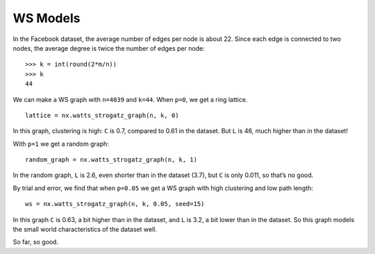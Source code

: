 .. _SFN_3:

WS Models
---------
In the Facebook dataset, the average number of edges per node is about 22. Since each edge is connected to two nodes, the average degree is twice the number of edges per node:
::

    >>> k = int(round(2*m/n))
    >>> k
    44

We can make a WS graph with ``n=4039`` and ``k=44``. When ``p=0``, we get a ring lattice.

::

    lattice = nx.watts_strogatz_graph(n, k, 0)

In this graph, clustering is high: ``C`` is 0.7, compared to 0.61 in the dataset. But ``L`` is 46, much higher than in the dataset!

With ``p=1`` we get a random graph:

::

    random_graph = nx.watts_strogatz_graph(n, k, 1)

In the random graph, ``L`` is 2.6, even shorter than in the dataset (3.7), but ``C`` is only 0.011, so that’s no good.

By trial and error, we find that when ``p=0.05`` we get a WS graph with high clustering and low path length:

::

    ws = nx.watts_strogatz_graph(n, k, 0.05, seed=15)

In this graph ``C`` is 0.63, a bit higher than in the dataset, and ``L`` is 3.2, a bit lower than in the dataset. So this graph models the small world characteristics of the dataset well.

So far, so good.




